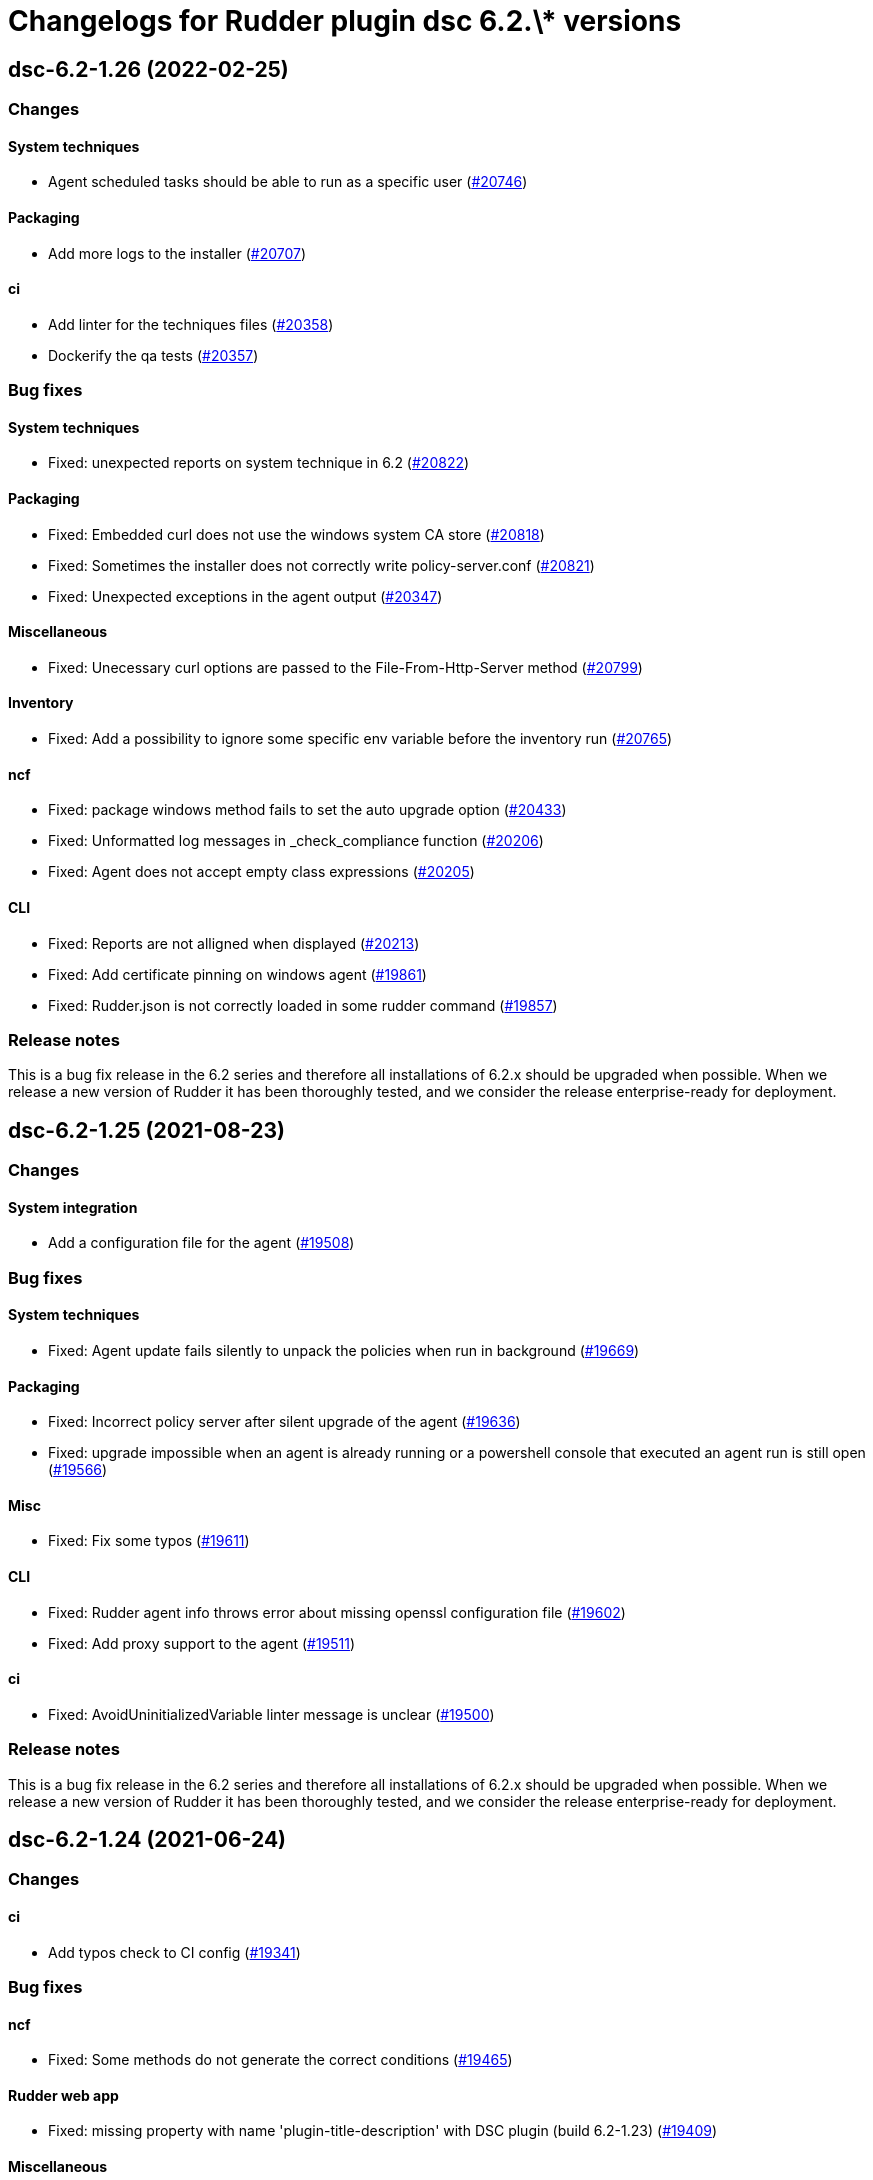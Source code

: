 = Changelogs for Rudder plugin dsc 6.2.\* versions

== dsc-6.2-1.26 (2022-02-25)

=== Changes


==== System techniques

* Agent scheduled tasks should be able to run as a specific user
    (https://issues.rudder.io/issues/20746[#20746])

==== Packaging

* Add more logs to the installer
    (https://issues.rudder.io/issues/20707[#20707])

==== ci

* Add linter for the techniques files
    (https://issues.rudder.io/issues/20358[#20358])
* Dockerify the qa tests
    (https://issues.rudder.io/issues/20357[#20357])

=== Bug fixes

==== System techniques

* Fixed: unexpected reports on system technique in 6.2
    (https://issues.rudder.io/issues/20822[#20822])

==== Packaging

* Fixed: Embedded curl does not use the windows system CA store
    (https://issues.rudder.io/issues/20818[#20818])
* Fixed: Sometimes the installer does not correctly write policy-server.conf
    (https://issues.rudder.io/issues/20821[#20821])
* Fixed: Unexpected exceptions in the agent output
    (https://issues.rudder.io/issues/20347[#20347])

==== Miscellaneous

* Fixed: Unecessary curl options are passed to the File-From-Http-Server method
    (https://issues.rudder.io/issues/20799[#20799])

==== Inventory

* Fixed: Add a possibility to ignore some specific env variable before the inventory run
    (https://issues.rudder.io/issues/20765[#20765])

==== ncf

* Fixed: package windows method fails to set the auto upgrade option
    (https://issues.rudder.io/issues/20433[#20433])
* Fixed: Unformatted log messages in _check_compliance function
    (https://issues.rudder.io/issues/20206[#20206])
* Fixed: Agent does not accept empty class expressions
    (https://issues.rudder.io/issues/20205[#20205])

==== CLI

* Fixed: Reports are not alligned when displayed
    (https://issues.rudder.io/issues/20213[#20213])
* Fixed: Add certificate pinning on windows agent
    (https://issues.rudder.io/issues/19861[#19861])
* Fixed: Rudder.json is not correctly loaded in some rudder command
    (https://issues.rudder.io/issues/19857[#19857])

=== Release notes

This is a bug fix release in the 6.2 series and therefore all installations of 6.2.x should be upgraded when possible. When we release a new version of Rudder it has been thoroughly tested, and we consider the release enterprise-ready for deployment.

== dsc-6.2-1.25 (2021-08-23)

=== Changes


==== System integration

* Add a configuration file for the agent
    (https://issues.rudder.io/issues/19508[#19508])

=== Bug fixes

==== System techniques

* Fixed: Agent update fails silently to unpack the policies when run in background
    (https://issues.rudder.io/issues/19669[#19669])

==== Packaging

* Fixed: Incorrect policy server after silent upgrade of the agent
    (https://issues.rudder.io/issues/19636[#19636])
* Fixed: upgrade impossible when an agent is already running or a powershell console that executed an agent run is still open
    (https://issues.rudder.io/issues/19566[#19566])

==== Misc

* Fixed: Fix some typos
    (https://issues.rudder.io/issues/19611[#19611])

==== CLI

* Fixed: Rudder agent info throws error about missing openssl configuration file
    (https://issues.rudder.io/issues/19602[#19602])
* Fixed: Add proxy support to the agent
    (https://issues.rudder.io/issues/19511[#19511])

==== ci

* Fixed: AvoidUninitializedVariable linter message is unclear
    (https://issues.rudder.io/issues/19500[#19500])

=== Release notes

This is a bug fix release in the 6.2 series and therefore all installations of 6.2.x should be upgraded when possible. When we release a new version of Rudder it has been thoroughly tested, and we consider the release enterprise-ready for deployment.

== dsc-6.2-1.24 (2021-06-24)

=== Changes


==== ci

* Add typos check to CI config
    (https://issues.rudder.io/issues/19341[#19341])

=== Bug fixes

==== ncf

* Fixed: Some methods do not generate the correct conditions
    (https://issues.rudder.io/issues/19465[#19465])

==== Rudder web app

* Fixed: missing property with name 'plugin-title-description' with DSC plugin (build 6.2-1.23)
    (https://issues.rudder.io/issues/19409[#19409])

==== Miscellaneous

* Fixed: Remove unused global variables
    (https://issues.rudder.io/issues/19303[#19303])

==== ci

* Fixed: The linter does not verify the default rules anymore
    (https://issues.rudder.io/issues/19286[#19286])

=== Release notes

This is a bug fix release in the 6.2 series and therefore all installations of 6.2.x should be upgraded when possible. When we release a new version of Rudder it has been thoroughly tested, and we consider the release enterprise-ready for deployment.

== dsc-6.2-1.23 (2021-05-21)

=== Changes


==== ci

* Add pester tests to qa-tests
    (https://issues.rudder.io/issues/19224[#19224])

==== Packaging

* Split the agent build from the plugin build
    (https://issues.rudder.io/issues/18769[#18769])

=== Bug fixes

==== ci

* Fixed: Add a custom PSSA rule to look for any usage of undefined variables in the code base
    (https://issues.rudder.io/issues/19267[#19267])

==== Miscellaneous

* Fixed: typo in dot-sourcing mandatory files in rudder.ps1
    (https://issues.rudder.io/issues/19241[#19241])

==== ncf

* Fixed: Powershell files style must be enforced
    (https://issues.rudder.io/issues/19208[#19208])
* Fixed: Add tests for classes.ps1 functions
    (https://issues.rudder.io/issues/19201[#19201])
* Fixed: Fix Changes-only report mode
    (https://issues.rudder.io/issues/19134[#19134])
* Fixed: Add more verbose logs when writing reports
    (https://issues.rudder.io/issues/19133[#19133])

==== Packaging

* Fixed: Exclude tests files from the build
    (https://issues.rudder.io/issues/19210[#19210])

==== Security

* Fixed: Installer should force the Rudder folder ACLs to only give access to the local admins profile
    (https://issues.rudder.io/issues/19183[#19183])

==== CLI

* Fixed: Incorrect path after installing the agent
    (https://issues.rudder.io/issues/19169[#19169])

==== System techniques

* Fixed: System technique prerun-check uses the incorrect PATH source to do some comparison
    (https://issues.rudder.io/issues/18967[#18967])

=== Release notes

This is a bug fix release in the 6.2 series and therefore all installations of 6.2.x should be upgraded when possible. When we release a new version of Rudder it has been thoroughly tested, and we consider the release enterprise-ready for deployment.

== dsc-6.2-1.22 (2021-01-27)

=== Changes

==== Packaging

* Add a linter conf file to check powershell files
    (https://issues.rudder.io/issues/18802[#18802])

=== Bug fixes

==== System integration

* Fixed: 6.1 agents are not able to run properly on a 6.2 server
    (https://issues.rudder.io/issues/18812[#18812])

==== Packaging

* Fixed: Plugin is downloading rudder-plugin main-build.conf from master and not from the 6.1 branch displaying wrong version in the UI
    (https://issues.rudder.io/issues/18809[#18809])

==== CLI

* Fixed: Typo in update script
    (https://issues.rudder.io/issues/18793[#18793])
* Fixed: Agent update should not throw exceptions when the update fails to create a backup folder
    (https://issues.rudder.io/issues/18753[#18753])
* Fixed: Typo in update script
    (https://issues.rudder.io/issues/18752[#18752])

==== System techniques

* Fixed: System techniques should manage the presence of rudder in the path and psmodulepath
    (https://issues.rudder.io/issues/18754[#18754])

==== ncf

* Fixed: Rudder agent throws exceptions when you try to redefine a class
    (https://issues.rudder.io/issues/18751[#18751])

==== Techniques

* Fixed: Improve the windows install software technique documentation
    (https://issues.rudder.io/issues/18749[#18749])

=== Release notes

This is a bug fix release in the 6.2 series and therefore all installations of 6.2.x should be upgraded when possible. When we release a new version of Rudder it has been thoroughly tested, and we consider the release enterprise-ready for deployment.

== dsc-6.2-1.21 (2020-12-10)

=== Changes

==== CLI

* Add a rudder agent reset command to the DSC agent
    (https://issues.rudder.io/issues/17923[#17923])

=== Bug fixes

==== ncf

* Fixed: Dsc_from_configuration does not report compilation errors and do not correctly retry the compiilation phase when needed
    (https://issues.rudder.io/issues/18727[#18727])
* Fixed: DSC_compile method does not properly apply the compiled configuration
    (https://issues.rudder.io/issues/18520[#18520])
* Fixed: DSC methods should catch the errors throwed by the DSC jobs
    (https://issues.rudder.io/issues/18398[#18398])
* Fixed: Add DSC_apply GM tests
    (https://issues.rudder.io/issues/18322[#18322])
* Fixed: rename dscea functions in the DSC related GM
    (https://issues.rudder.io/issues/18320[#18320])
* Fixed: DSC GM tests are referencing a renamed lib file
    (https://issues.rudder.io/issues/18315[#18315])
* Fixed: The agent should be able to generate report from a given DSC configuration
    (https://issues.rudder.io/issues/17844[#17844])

==== CLI

* Fixed: Add update log events to the agent
    (https://issues.rudder.io/issues/18716[#18716])
* Fixed: All powershell script files should be in UTF8 with BOM
    (https://issues.rudder.io/issues/18469[#18469])
* Fixed: Rudder cli should not be updated by the agent update but only by the agent upgrade
    (https://issues.rudder.io/issues/18426[#18426])

==== Packaging

* Fixed: error when updating policies
    (https://issues.rudder.io/issues/18559[#18559])
* Fixed: Unattended upgrade can not configure correctly the policy server conf
    (https://issues.rudder.io/issues/18560[#18560])
* Fixed: Update Rudder branch version for 6.2 builds
    (https://issues.rudder.io/issues/18415[#18415])

==== Miscellaneous

* Fixed: Adapt webapp for 6.2
    (https://issues.rudder.io/issues/18665[#18665])

=== Release notes

This is a bug fix release in the 6.2 series and therefore all installations of 6.2.x should be upgraded when possible. When we release a new version of Rudder it has been thoroughly tested, and we consider the release enterprise-ready for deployment.


